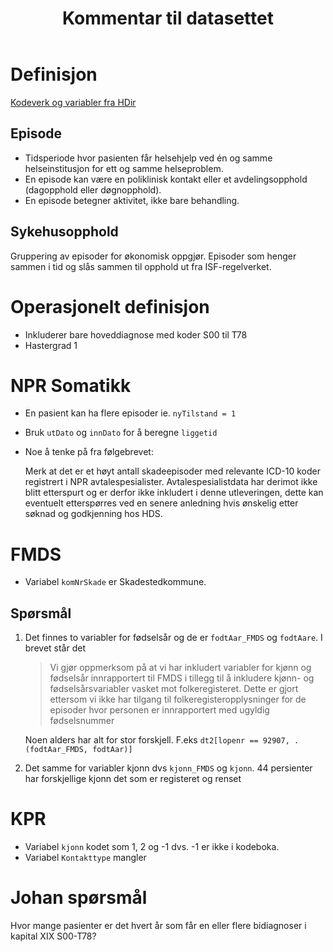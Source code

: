 #+title: Kommentar til datasettet
* Definisjon
[[https://www.helsedirektoratet.no/tema/statistikk-registre-og-rapporter/helsedata-og-helseregistre/norsk-pasientregister-npr/innhold-og-kvalitet-i-npr][Kodeverk og variabler fra HDir]]

** Episode
- Tidsperiode hvor pasienten får helsehjelp ved én og samme helseinstitusjon for ett og samme helseproblem.
- En episode kan være en poliklinisk kontakt eller et avdelingsopphold (dagopphold eller døgnopphold).
- En episode betegner aktivitet, ikke bare behandling.
** Sykehusopphold
Gruppering av episoder for økonomisk oppgjør. Episoder som henger sammen i tid og slås sammen til opphold ut fra ISF-regelverket.

* Operasjonelt definisjon
- Inkluderer bare hoveddiagnose med koder S00 til T78
- Hastergrad 1

* NPR Somatikk
- En pasient kan ha flere episoder ie. ~nyTilstand = 1~
- Bruk =utDato= og =innDato= for å beregne =liggetid=
- Noe å tenke på fra følgebrevet:

  Merk at det er et høyt antall skadeepisoder med relevante ICD-10 koder registrert i NPR avtalespesialister. Avtalespesialistdata har derimot ikke blitt etterspurt og er derfor ikke inkludert i denne utleveringen, dette kan eventuelt etterspørres ved en senere anledning hvis ønskelig etter søknad og godkjenning hos HDS.

* FMDS

- Variabel =komNrSkade= er Skadestedkommune.
** Spørsmål
1. Det finnes to variabler for fødselsår og de er =fodtAar_FMDS= og =fodtAare=.
   I brevet står det

   #+begin_quote
   Vi gjør oppmerksom på at vi har inkludert variabler for kjønn og fødselsår
   innrapportert til FMDS i tillegg til å inkludere kjønn- og
   fødselsårsvariabler vasket mot folkeregisteret. Dette er gjort ettersom vi
   ikke har tilgang til folkeregisteropplysninger for de episoder hvor personen
   er innrapportert med ugyldig fødselsnummer
   #+end_quote

   Noen alders har alt for stor forskjell. F.eks ~dt2[lopenr == 92907, .(fodtAar_FMDS, fodtAar)]~
2. Det samme for variabler kjonn dvs =kjonn_FMDS= og =kjonn=. 44 persienter har
   forskjellige kjonn det som er registeret og renset

* KPR
- Variabel =kjonn= kodet som 1, 2 og -1 dvs. -1 er ikke i kodeboka.
- Variabel =Kontakttype= mangler

* Johan spørsmål
Hvor mange pasienter er det hvert år som får en eller flere bidiagnoser i kapital XIX S00-T78?
